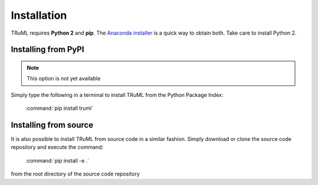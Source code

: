 ============
Installation
============

TRuML requires **Python 2** and **pip**.  The `Anaconda installer <https://www.continuum.io/downloads>`_ is a quick way to obtain
both. Take care to install Python 2.

Installing from PyPI
^^^^^^^^^^^^^^^^^^^^
.. note::
    This option is not yet available

Simply type the following in a terminal to install TRuML from the Python Package Index:

    :command:`pip install truml`

Installing from source
^^^^^^^^^^^^^^^^^^^^^^
It is also possible to install TRuML from source code in a similar fashion.  Simply download or clone the source code
repository and execute the command:

    :command:`pip install -e .`

from the root directory of the source code repository